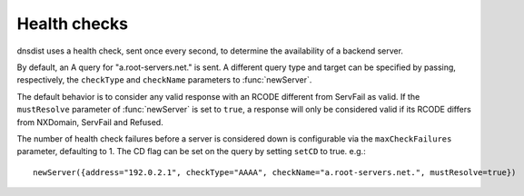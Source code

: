 Health checks
=============

dnsdist uses a health check, sent once every second, to determine the availability of a backend server.

By default, an A query for "a.root-servers.net." is sent.
A different query type and target can be specified by passing, respectively, the ``checkType`` and ``checkName`` parameters to :func:`newServer`.

The default behavior is to consider any valid response with an RCODE different from ServFail as valid.
If the ``mustResolve`` parameter of :func:`newServer` is set to ``true``, a response will only be considered valid if its RCODE differs from NXDomain, ServFail and Refused.

The number of health check failures before a server is considered down is configurable via the ``maxCheckFailures`` parameter, defaulting to 1.
The CD flag can be set on the query by setting ``setCD`` to true.
e.g.::

  newServer({address="192.0.2.1", checkType="AAAA", checkName="a.root-servers.net.", mustResolve=true})
